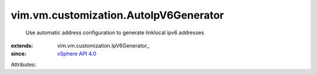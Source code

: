
vim.vm.customization.AutoIpV6Generator
======================================
  Use automatic address configuration to generate linklocal ipv6 addresses
:extends: vim.vm.customization.IpV6Generator_
:since: `vSphere API 4.0 <vim/version.rst#vimversionversion5>`_

Attributes:
